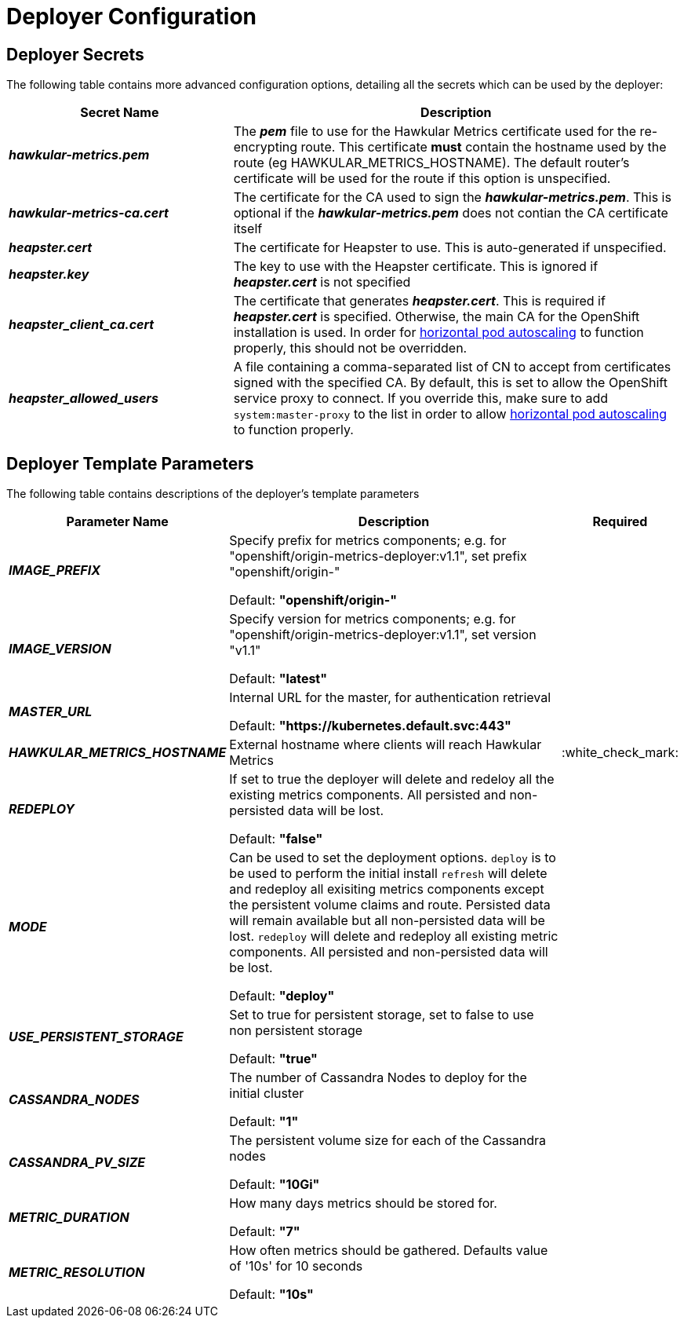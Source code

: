# Deployer Configuration

## Deployer Secrets

The following table contains more advanced configuration options, detailing all the secrets which can be used by the deployer:

[cols="2,4",options="header"]
|===

|Secret Name |Description

|*_hawkular-metrics.pem_*
|The *_pem_* file to use for the Hawkular Metrics certificate used for the re-encrypting route. This 
certificate *must* contain the hostname used by the route (eg HAWKULAR_METRICS_HOSTNAME). The default router's certificate will be used
for the route if this option is unspecified.

|*_hawkular-metrics-ca.cert_*
|The certificate for the CA used to sign the *_hawkular-metrics.pem_*. This is optional if the *_hawkular-metrics.pem_*
does not contian the CA certificate itself

|*_heapster.cert_*
|The certificate for Heapster to use. This is auto-generated if unspecified.

|*_heapster.key_*
|The key to use with the Heapster certificate. This is ignored if
*_heapster.cert_* is not specified

|*_heapster_client_ca.cert_*
|The certificate that generates *_heapster.cert_*. This is required if
*_heapster.cert_* is specified.  Otherwise, the main CA for the OpenShift installation
is used. In order for link:../dev_guide/pod_autoscaling.html[horizontal pod autoscaling]
to function properly, this should not be overridden.

|*_heapster_allowed_users_*
|A file containing a comma-separated list of CN to accept from certificates
signed with the specified CA. By default, this is set to allow the OpenShift service
proxy to connect.  If you override this, make sure to add `system:master-proxy` to the
list in order to allow link:../dev_guide/pod_autoscaling.html[horizontal pod autoscaling]
to function properly.

|===


## Deployer Template Parameters

The following table contains descriptions of the deployer's template parameters

[cols="2,10,1",options="header"]
|===

|Parameter Name |Description |Required

|*_IMAGE_PREFIX_*
|Specify prefix for metrics components; e.g. for "openshift/origin-metrics-deployer:v1.1", set prefix "openshift/origin-"

Default: *"openshift/origin-"*
|

|*_IMAGE_VERSION_*
|Specify version for metrics components; e.g. for "openshift/origin-metrics-deployer:v1.1", set version "v1.1"

Default: *"latest"*
|

|*_MASTER_URL_*
|Internal URL for the master, for authentication retrieval

Default: *"https://kubernetes.default.svc:443"*
|

|*_HAWKULAR_METRICS_HOSTNAME_*
|External hostname where clients will reach Hawkular Metrics
|:white_check_mark:

|*_REDEPLOY_*
|If set to true the deployer will delete and redeloy all the existing metrics components. All persisted and non-persisted data will be lost.

Default: *"false"*
|

|*_MODE_*
|Can be used to set the deployment options.
`deploy` is to be used to perform the initial install
`refresh` will delete and redeploy all exisiting metrics components except the persistent volume claims and route. Persisted data will remain available but all non-persisted data will be lost.
`redeploy` will delete and redeploy all existing metric components. All persisted and non-persisted data will be lost.

Default: *"deploy"*
|


|*_USE_PERSISTENT_STORAGE_*
|Set to true for persistent storage, set to false to use non persistent storage

Default: *"true"*
|

|*_CASSANDRA_NODES_*
|The number of Cassandra Nodes to deploy for the initial cluster

Default: *"1"*
|

|*_CASSANDRA_PV_SIZE_*
|The persistent volume size for each of the Cassandra nodes

Default: *"10Gi"*
|

|*_METRIC_DURATION_*
|How many days metrics should be stored for.

Default: *"7"*
|

|*_METRIC_RESOLUTION_*
|How often metrics should be gathered. Defaults value of '10s' for 10 seconds

Default: *"10s"*
|

|===

